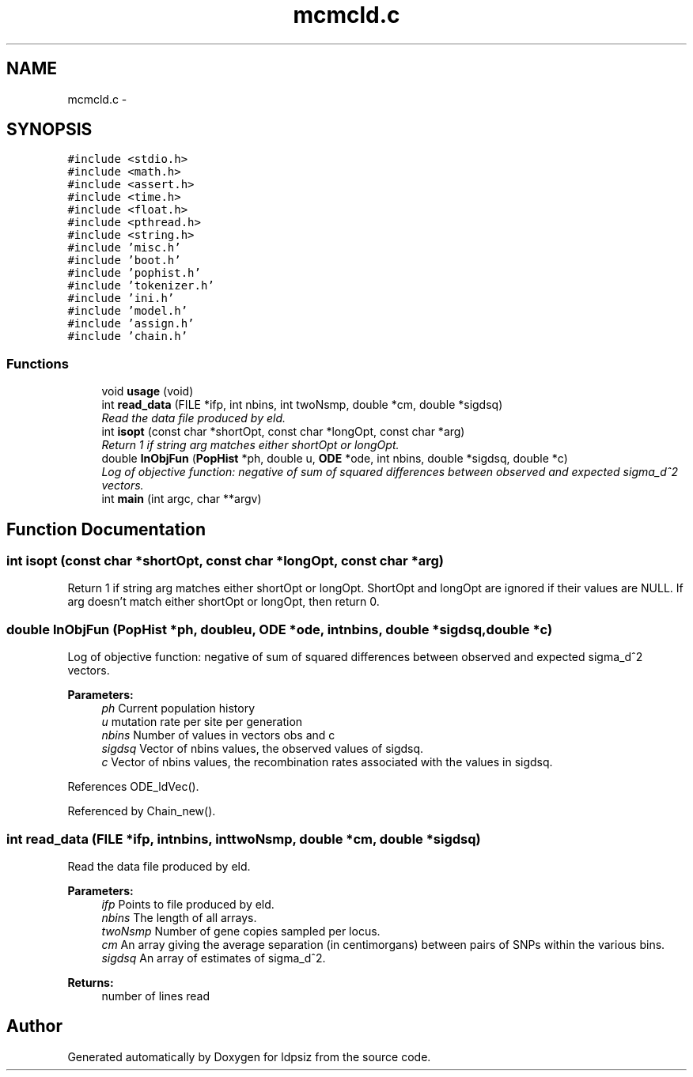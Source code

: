 .TH "mcmcld.c" 3 "Thu May 29 2014" "Version 0.1" "ldpsiz" \" -*- nroff -*-
.ad l
.nh
.SH NAME
mcmcld.c \- 
.SH SYNOPSIS
.br
.PP
\fC#include <stdio\&.h>\fP
.br
\fC#include <math\&.h>\fP
.br
\fC#include <assert\&.h>\fP
.br
\fC#include <time\&.h>\fP
.br
\fC#include <float\&.h>\fP
.br
\fC#include <pthread\&.h>\fP
.br
\fC#include <string\&.h>\fP
.br
\fC#include 'misc\&.h'\fP
.br
\fC#include 'boot\&.h'\fP
.br
\fC#include 'pophist\&.h'\fP
.br
\fC#include 'tokenizer\&.h'\fP
.br
\fC#include 'ini\&.h'\fP
.br
\fC#include 'model\&.h'\fP
.br
\fC#include 'assign\&.h'\fP
.br
\fC#include 'chain\&.h'\fP
.br

.SS "Functions"

.in +1c
.ti -1c
.RI "void \fBusage\fP (void)"
.br
.ti -1c
.RI "int \fBread_data\fP (FILE *ifp, int nbins, int twoNsmp, double *cm, double *sigdsq)"
.br
.RI "\fIRead the data file produced by eld\&. \fP"
.ti -1c
.RI "int \fBisopt\fP (const char *shortOpt, const char *longOpt, const char *arg)"
.br
.RI "\fIReturn 1 if string arg matches either shortOpt or longOpt\&. \fP"
.ti -1c
.RI "double \fBlnObjFun\fP (\fBPopHist\fP *ph, double u, \fBODE\fP *ode, int nbins, double *sigdsq, double *c)"
.br
.RI "\fILog of objective function: negative of sum of squared differences between observed and expected sigma_d^2 vectors\&. \fP"
.ti -1c
.RI "int \fBmain\fP (int argc, char **argv)"
.br
.in -1c
.SH "Function Documentation"
.PP 
.SS "int isopt (const char *shortOpt, const char *longOpt, const char *arg)"

.PP
Return 1 if string arg matches either shortOpt or longOpt\&. ShortOpt and longOpt are ignored if their values are NULL\&. If arg doesn't match either shortOpt or longOpt, then return 0\&. 
.SS "double lnObjFun (\fBPopHist\fP *ph, doubleu, \fBODE\fP *ode, intnbins, double *sigdsq, double *c)"

.PP
Log of objective function: negative of sum of squared differences between observed and expected sigma_d^2 vectors\&. 
.PP
\fBParameters:\fP
.RS 4
\fIph\fP Current population history 
.br
\fIu\fP mutation rate per site per generation 
.br
\fInbins\fP Number of values in vectors obs and c 
.br
\fIsigdsq\fP Vector of nbins values, the observed values of sigdsq\&. 
.br
\fIc\fP Vector of nbins values, the recombination rates associated with the values in sigdsq\&. 
.RE
.PP

.PP
References ODE_ldVec()\&.
.PP
Referenced by Chain_new()\&.
.SS "int read_data (FILE *ifp, intnbins, inttwoNsmp, double *cm, double *sigdsq)"

.PP
Read the data file produced by eld\&. 
.PP
\fBParameters:\fP
.RS 4
\fIifp\fP Points to file produced by eld\&. 
.br
\fInbins\fP The length of all arrays\&. 
.br
\fItwoNsmp\fP Number of gene copies sampled per locus\&. 
.br
\fIcm\fP An array giving the average separation (in centimorgans) between pairs of SNPs within the various bins\&. 
.br
\fIsigdsq\fP An array of estimates of sigma_d^2\&.
.RE
.PP
\fBReturns:\fP
.RS 4
number of lines read 
.RE
.PP

.SH "Author"
.PP 
Generated automatically by Doxygen for ldpsiz from the source code\&.

